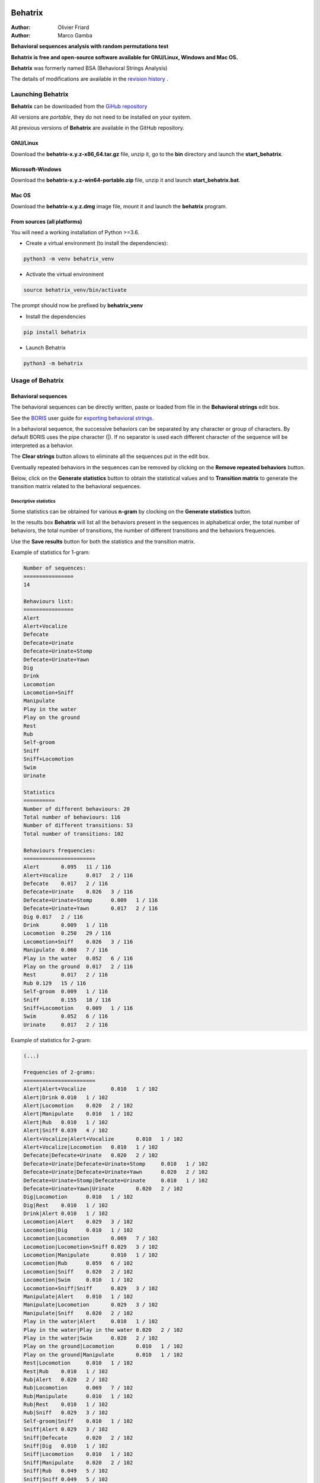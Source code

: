 .. image:: behatrix/icons/behatrix_128px.png
   :alt: Behatrix logo




============================================================================================================================================
Behatrix
============================================================================================================================================

:Author: Olivier Friard
:Author: Marco Gamba


**Behavioral sequences analysis with random permutations test**


**Behatrix is free and open-source software available for GNU/Linux, Windows and Mac OS.**


**Behatrix** was formerly named BSA (Behavioral Strings Analysis)


The details of modifications are available in the `revision history <https://github.com/olivierfriard/behatrix/wiki/revision-history>`_ .



Launching Behatrix
============================================================================================================================================

**Behatrix** can be downloaded from the `GiHub repository <https://github.com/olivierfriard/behatrix/releases>`_

All versions are *portable*, they do not need to be installed on your system.

All previous versions of **Behatrix** are available in the GitHub repository.



GNU/Linux
--------------------------------------------------------------------------------------------------------------------------------------------


Download the **behatrix-x.y.z-x86_64.tar.gz** file, unzip it, go to the **bin** directory and launch the **start_behatrix**.


Microsoft-Windows
--------------------------------------------------------------------------------------------------------------------------------------------

Download the **behatrix-x.y.z-win64-portable.zip** file, unzip it and launch **start_behatrix.bat**.


Mac OS
--------------------------------------------------------------------------------------------------------------------------------------------

Download the **behatrix-x.y.z.dmg** image file, mount it and launch the **behatrix** program.


From sources (all platforms)
--------------------------------------------------------------------------------------------------------------------------------------------

You will need a working installation of Python >=3.6.

* Create a virtual environment (to install the dependencies):


.. code-block:: bash

   python3 -m venv behatrix_venv


* Activate the virtual environment

.. code-block:: bash

   source behatrix_venv/bin/activate


The prompt should now be prefixed by **behatrix_venv**


* Install the dependencies


.. code-block:: bash

   pip install behatrix


* Launch Behatrix


.. code-block:: bash

   python3 -m behatrix





Usage of Behatrix
============================================================================================================================================


Behavioral sequences
--------------------------------------------------------------------------------------------------------------------------------------------

.. image:: docs/screenshots/main_window.png
   :alt: Behavioral sequences

The behavioral sequences can be directly written, paste or loaded from file in the **Behavioral strings** edit box.

See the `BORIS <http://www.boris.unito.it/>`_ user guide for `exporting behavioral strings <https://boris.readthedocs.io/en/latest/#export-events-as-behavioral-strings>`_.


.. image:: docs/screenshots/behavioral_strings.png
   :alt: behavioral_strings


In a behavioral sequence, the successive behaviors can be separated by any character or group of characters.
By default BORIS uses the pipe character (|). If no separator is used each different character of the sequence will be interpreted as a behavior.

The **Clear strings** button allows to eliminate all the sequences put in the edit box.

Eventually repeated behaviors in the sequences can be removed by clicking on the **Remove repeated behaviors** button.

Below, click on the **Generate statistics** button to obtain the statistical values and to **Transition matrix** to generate
the transition matrix related to the behavioral sequences.





Descriptive statistics
............................................................................................................................................

Some statistics can be obtained for various **n-gram** by clocking on the **Generate statistics** button.

In the results box **Behatrix** will list all the behaviors present in the sequences in alphabetical order,
the total number of behaviors, the total number of transitions, the number of different transitions and
the behaviors frequencies.

Use the **Save results** button for both the statistics and the transition matrix.


Example of statistics for 1-gram:


.. code-block:: text

    Number of sequences:
    ================
    14

    Behaviours list:
    ================
    Alert
    Alert+Vocalize
    Defecate
    Defecate+Urinate
    Defecate+Urinate+Stomp
    Defecate+Urinate+Yawn
    Dig
    Drink
    Locomotion
    Locomotion+Sniff
    Manipulate
    Play in the water
    Play on the ground
    Rest
    Rub
    Self-groom
    Sniff
    Sniff+Locomotion
    Swim
    Urinate

    Statistics
    ==========
    Number of different behaviours: 20
    Total number of behaviours: 116
    Number of different transitions: 53
    Total number of transitions: 102

    Behaviours frequencies:
    =======================
    Alert	0.095	11 / 116
    Alert+Vocalize	0.017	2 / 116
    Defecate	0.017	2 / 116
    Defecate+Urinate	0.026	3 / 116
    Defecate+Urinate+Stomp	0.009	1 / 116
    Defecate+Urinate+Yawn	0.017	2 / 116
    Dig	0.017	2 / 116
    Drink	0.009	1 / 116
    Locomotion	0.250	29 / 116
    Locomotion+Sniff	0.026	3 / 116
    Manipulate	0.060	7 / 116
    Play in the water	0.052	6 / 116
    Play on the ground	0.017	2 / 116
    Rest	0.017	2 / 116
    Rub	0.129	15 / 116
    Self-groom	0.009	1 / 116
    Sniff	0.155	18 / 116
    Sniff+Locomotion	0.009	1 / 116
    Swim	0.052	6 / 116
    Urinate	0.017	2 / 116



Example of statistics for 2-gram:

.. code-block:: text

    (...)

    Frequencies of 2-grams:
    =======================
    Alert|Alert+Vocalize	0.010	1 / 102
    Alert|Drink	0.010	1 / 102
    Alert|Locomotion	0.020	2 / 102
    Alert|Manipulate	0.010	1 / 102
    Alert|Rub	0.010	1 / 102
    Alert|Sniff	0.039	4 / 102
    Alert+Vocalize|Alert+Vocalize	0.010	1 / 102
    Alert+Vocalize|Locomotion	0.010	1 / 102
    Defecate|Defecate+Urinate	0.020	2 / 102
    Defecate+Urinate|Defecate+Urinate+Stomp	0.010	1 / 102
    Defecate+Urinate|Defecate+Urinate+Yawn	0.020	2 / 102
    Defecate+Urinate+Stomp|Defecate+Urinate	0.010	1 / 102
    Defecate+Urinate+Yawn|Urinate	0.020	2 / 102
    Dig|Locomotion	0.010	1 / 102
    Dig|Rest	0.010	1 / 102
    Drink|Alert	0.010	1 / 102
    Locomotion|Alert	0.029	3 / 102
    Locomotion|Dig	0.010	1 / 102
    Locomotion|Locomotion	0.069	7 / 102
    Locomotion|Locomotion+Sniff	0.029	3 / 102
    Locomotion|Manipulate	0.010	1 / 102
    Locomotion|Rub	0.059	6 / 102
    Locomotion|Sniff	0.020	2 / 102
    Locomotion|Swim	0.010	1 / 102
    Locomotion+Sniff|Sniff	0.029	3 / 102
    Manipulate|Alert	0.010	1 / 102
    Manipulate|Locomotion	0.029	3 / 102
    Manipulate|Sniff	0.020	2 / 102
    Play in the water|Alert	0.010	1 / 102
    Play in the water|Play in the water	0.020	2 / 102
    Play in the water|Swim	0.020	2 / 102
    Play on the ground|Locomotion	0.010	1 / 102
    Play on the ground|Manipulate	0.010	1 / 102
    Rest|Locomotion	0.010	1 / 102
    Rest|Rub	0.010	1 / 102
    Rub|Alert	0.020	2 / 102
    Rub|Locomotion	0.069	7 / 102
    Rub|Manipulate	0.010	1 / 102
    Rub|Rest	0.010	1 / 102
    Rub|Sniff	0.029	3 / 102
    Self-groom|Sniff	0.010	1 / 102
    Sniff|Alert	0.029	3 / 102
    Sniff|Defecate	0.020	2 / 102
    Sniff|Dig	0.010	1 / 102
    Sniff|Locomotion	0.010	1 / 102
    Sniff|Manipulate	0.020	2 / 102
    Sniff|Rub	0.049	5 / 102
    Sniff|Sniff	0.049	5 / 102
    Sniff|Sniff+Locomotion	0.010	1 / 102
    Sniff+Locomotion|Sniff	0.010	1 / 102
    Swim|Play in the water	0.039	4 / 102
    Swim|Swim	0.010	1 / 102
    Urinate|Locomotion	0.020	2 / 102




Observed transition matrix
............................................................................................................................................

Example of observed transition matrix:

.. code-block:: text

    Alert	Defecate	Dig	Drink	Locomotion	Manipulate	Play in the water	Play on the ground	Rest	Rub	Self-groom	Sniff	Swim	Urinate	Vocalize	Yawn
    Alert	0	0	0	1	3	1	0	0	0	1	0	4	0	0	1	0
    Defecate	0	1	0	0	0	0	0	0	0	0	0	0	0	1	0	2
    Dig	0	0	0	0	1	0	0	0	1	0	0	0	0	0	0	0
    Drink	1	0	0	0	0	0	0	0	0	0	0	0	0	0	0	0
    Locomotion	3	0	1	0	8	1	0	0	0	6	0	5	1	0	0	0
    Manipulate	1	0	0	0	3	0	0	0	0	0	0	2	0	0	0	0
    Play in the water	1	0	0	0	0	0	2	0	0	0	0	0	2	0	0	0
    Play on the ground	0	0	0	0	1	1	0	0	0	0	0	0	0	0	0	0
    Rest	0	0	0	0	1	0	0	0	0	1	0	0	0	0	0	0
    Rub	2	0	0	0	7	1	0	0	1	0	0	3	0	0	0	0
    Self-groom	0	0	0	0	0	0	0	0	0	0	0	1	0	0	0	0
    Sniff	3	2	1	0	2	2	0	0	0	5	0	1	0	0	0	0
    Swim	0	0	0	0	0	0	4	0	0	0	0	0	1	0	0	0
    Urinate	0	1	0	0	2	0	0	0	0	0	0	0	0	0	0	0
    Vocalize	1	0	0	0	0	0	0	0	0	0	0	0	0	0	0	0
    Yawn	0	0	0	0	0	0	0	0	0	0	0	0	0	2	0	0



Flow diagram
--------------------------------------------------------------------------------------------------------------------------------------------

From the version 0.9.1 the GraphViz package is no more required.
The embedded **Viz.js** script can be used to generate the flow diagram. See https://github.com/mdaines/viz.js for details.

If installed, the GraphViz package can also be used as previously. If the **dot** program is not on the path you will have to
indicate the complete path to the dot program.

Click the **Generate GraphViz script** button to obtain the script then click the **Generate flow diagram** button to visualize the flow diagram.

.. image:: docs/screenshots/flow_diagram.png
   :alt: flow diagram





Permutations test
--------------------------------------------------------------------------------------------------------------------------------------------

.. image:: docs/screenshots/permutations_test.png
   :alt: Permutations test

From version 0.9.1 the binary version for Microsoft-Windows can use the multiprocessing module, the permutations test is able to use many cores.



Permutations test with exclusions
............................................................................................................................................

Some transitions can be excluded from the permutations test:

.. image:: docs/screenshots/permutations_test_with_exclusions.png
   :alt: Permutations test








Behavioral sequences distances
--------------------------------------------------------------------------------------------------------------------------------------------


Levenshtein distances
............................................................................................................................................


to be finished...


Needleman-Wunsch identities
............................................................................................................................................

to be finished...










Usage of command line utility
--------------------------------------------------------------------------------------------------------------------------------------------

.. code-block:: text


    usage:
    python3 -m behatrix [options]

    Behatrix command line utility

    optional arguments:
      -h, --help            show this help message and exit
      -v, --version         Behatrix version
      -s SEQUENCES, --sequences SEQUENCES
                            Path of file containing behavioral sequences
      --separator SEPARATOR
                            Separator of behaviors
      -o OUTPUT, --output OUTPUT
                            Path of output files
      --exclusions EXCLUSIONS
                            Path of file containing exclusions
      --n-random NRANDOM    Number of permutations
      --n-cpu N_CPU         Number of CPU to use for permutations test
      --block-first         block first behavior during permutations test
      --block-last          block last behavior during permutations test
      --no-repetition       exclude repetitions during permutations test
      --n-gram NGRAM        n-gram value
      -q, --quiet           Do not print results on terminal

    See http://www.boris.unito.it/pages/behatrix for details :-)




Example of use
....................

.. code-block:: text

    python3 -m behatrix --strings behav_strings.txt --output behav_strings_results --n_cpu 6 --n_random 10000



Example of behavioral strings file
........................................

Behaviors are separated by the pipe character (|) otherwise each character will be interpreted as a behavior

.. code-block:: text

  Swim|Play in the water|Play in the water
  Swim|Play in the water|Swim|Swim|Play in the water|Swim|Play in the water|Play in the water|Alert|Locomotion|Swim
  Locomotion|Locomotion|Alert|Sniff|Rub|Locomotion
  Locomotion|Alert|Alert+Vocalize|Alert+Vocalize|Locomotion
  Locomotion|Alert|Sniff|Rub|Rest|Locomotion|Locomotion|Locomotion|Locomotion+Sniff|Sniff|Alert|Drink|Alert
  Sniff|Manipulate|Locomotion|Locomotion|Locomotion|Locomotion|Rub|Alert|Sniff|Alert|Manipulate|Locomotion
  Manipulate
  Play on the ground|Manipulate|Locomotion
  Rub|Locomotion|Sniff|Alert|Rub|Locomotion|Rub|Locomotion|Rub|Alert|Locomotion|Rub|Sniff|Rub|Sniff|Dig|Rest|Rub|Locomotion|Rub
  Rub|Manipulate|Sniff|Rub|Sniff|Rub|Locomotion|Rub|Locomotion
  Play on the ground|Locomotion
  Locomotion|Manipulate|Alert|Sniff|Sniff+Locomotion|Sniff|Manipulate|Sniff
  Self-groom|Sniff|Locomotion|Locomotion+Sniff|Sniff|Defecate|Defecate+Urinate|Defecate+Urinate+Yawn|Urinate|Locomotion|Locomotion+Sniff|Sniff
  Sniff|Sniff|Defecate|Defecate+Urinate|Defecate+Urinate+Stomp|Defecate+Urinate|Defecate+Urinate+Yawn|Urinate|Locomotion|Dig|Locomotion
  Play on the ground
  Locomotion|Sniff|Locomotion|Locomotion+Sniff|Sniff|Locomotion|Locomotion|Rub|Sniff
  Rub|Sniff|Rub|Locomotion
  Alert|Alert+Vocalize|Alert+Vocalize|Rub|Rub+Vocalize|Rub+Vocalize|Vocalize|Alert|Alert+Vocalize|Alert+Vocalize|Alert+Vocalize|Rub|Alert|Rub|Alert|Self-groom|Alert|Rub|Locomotion|Locomotion
  Locomotion|Alert|Locomotion|Alert|Locomotion|Locomotion|Locomotion|Locomotion+Sniff|Locomotion|Alert|Locomotion|Rub|Alert|Rub|Alert|Rub|Alert|Rub|Allogroom|Rub|Alert|Rub|Alert|Rub|Alert|Locomotion
  Alert|Alert+Vocalize|Alert+Vocalize|Alert+Vocalize|Rub|Self-groom|Alert|Alert+Vocalize|Rub|Locomotion|Alert|Locomotion|Alert|Locomotion
  Sniff|Alert|Locomotion
  Locomotion|Alert|Rub|Self-groom|Alert|Self-groom|Rub|Self-groom|Alert|Rub|Alert|Rub
  Rub|Sniff|Alert|Sniff|Alert|Rub|Sniff|Rub|Alert|Locomotion
  Rub|Alert|Rub|Sniff|Rub
  Rub|Rub|Sniff
  Locomotion|Manipulate|Alert|Locomotion|Manipulate|Tear|Manipulate|Tear
  Self-groom|Locomotion|Self-groom|Alert|Self-groom|Alert|Locomotion
  Alert|Locomotion|Locomotion+Sniff|Sniff|Manipulate|Locomotion|Locomotion+Sniff|Sniff|Manipulate|Sniff|Sniff+Locomotion|Sniff|Manipulate|Locomotion|Manipulate
  Locomotion|Alert|Locomotion|Alert|Locomotion
  Swim|Swim|Locomotion|Locomotion+Sniff|Locomotion|Locomotion+Sniff|Sniff|Sniff|Swim|Locomotion|Locomotion|Locomotion|Swim|Alert|Swim|Swim|Alert|Eat|Alert|Swim|Alert|Sniff|Eat|Dig|Eat|Locomotion|Dig|Eat|Swim|Alert|Sniff|Alert|Sniff|Dig|Eat|Dig|Eat|Dig|Sniff|Dig|Alert|Dig|Alert|Locomotion
  Sniff|Eat|Sniff|Dig|Eat|Dig|Swim



Legal
=====

Copyright 2017-2020 Olivier Friard

**Behatrix** is free software; you can redistribute it and/or modify
it under the terms of the GNU General Public License as published by
the Free Software Foundation; either version 2, or any later version.

**Behatrix** is distributed in the hope that it will be useful,
but WITHOUT ANY WARRANTY; without even the implied warranty of
MERCHANTABILITY or FITNESS FOR A PARTICULAR PURPOSE.  See the
`GNU General Public License <http://www.gnu.org/copyleft/gpl.html>`_ for more details.


